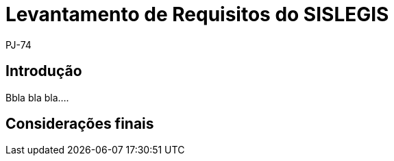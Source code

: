 = Levantamento de Requisitos do SISLEGIS
:author: PJ-74

== Introdução

Bbla bla bla....

== Considerações finais
